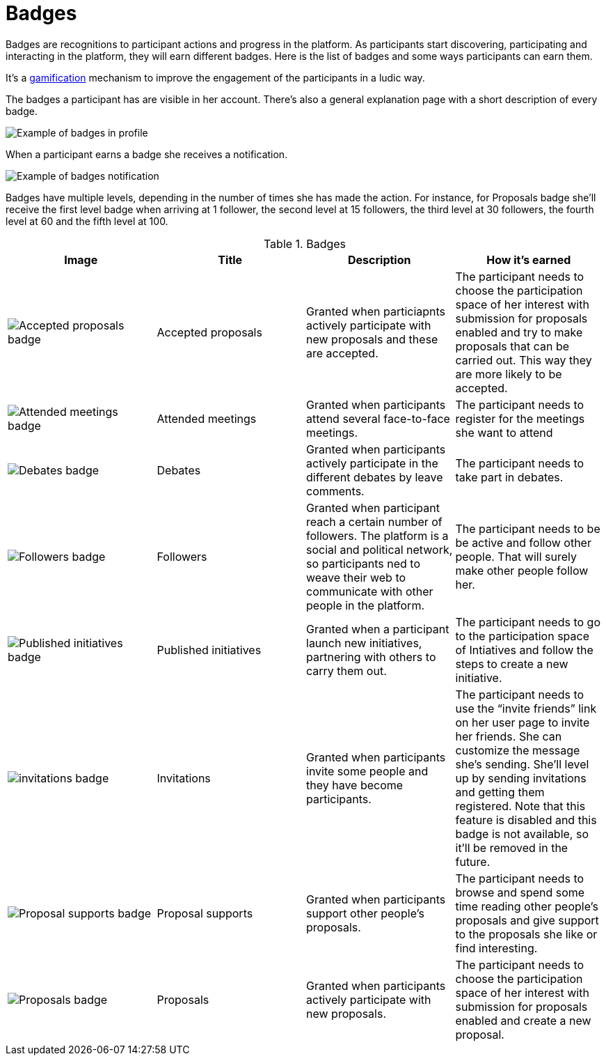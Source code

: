 = Badges

Badges are recognitions to participant actions and progress in the platform. As participants start discovering, participating
and interacting in the platform, they will earn different badges. Here is the list of badges and some ways participants can earn them.

It's a https://en.wikipedia.org/wiki/Gamification[gamification] mechanism to improve the engagement of the participants in a ludic way.

The badges a participant has are visible in her account. There's also a general explanation page with a short description of every badge.

image:features/badges/example01.png[Example of badges in profile]

When a participant earns a badge she receives a notification.

image:features/badges/notification.png[Example of badges notification]

Badges have multiple levels, depending in the number of times she has made the action. For instance, for Proposals badge
she'll receive the first level badge when arriving at 1 follower, the second level at 15 followers, the third level at 30 followers,
the fourth level at 60 and the fifth level at 100.

.Badges
|===
|Image | Title | Description | How it's earned

|image:features/badges/accepted_proposals_badge.png[Accepted proposals badge]
|Accepted proposals
|Granted when particiapnts actively participate with new proposals and these are accepted.
|The participant needs to choose the participation space of her interest with submission for proposals enabled and try to
make proposals that can be carried out. This way they are more likely to be accepted.

|image:features/badges/attended_meetings_badge.png[Attended meetings badge]
|Attended meetings
|Granted when participants attend several face-to-face meetings.
|The participant needs to register for the meetings she want to attend

|image:features/badges/debates_badge.png[Debates badge]
|Debates
|Granted when participants actively participate in the different debates by leave comments.
|The participant needs to take part in debates.

|image:features/badges/followers_badge.png[Followers badge]
|Followers
|Granted when participant reach a certain number of followers. The platform is a social and political network, so
participants ned to weave their web to communicate with other people in the platform.
|The participant needs to be be active and follow other people. That will surely make other people follow her.

|image:features/badges/published_initiatives_badge.png[Published initiatives badge]
|Published initiatives
|Granted when a participant launch new initiatives, partnering with others to carry them out.
|The participant needs to go to the participation space of Intiatives and follow the steps to create a new initiative.

|image:features/badges/invitations_badge.png[invitations badge]
|Invitations
|Granted when participants invite some people and they have become participants.
|The participant needs to use the “invite friends” link on her user page to invite her friends. She can customize the
message she's sending. She’ll level up by sending invitations and getting them registered. Note that this feature is disabled
and this badge is not available, so it'll be removed in the future.

|image:features/badges/proposal_supports_badge.png[Proposal supports badge]
|Proposal supports
|Granted when participants support other people's proposals.
|The participant needs to browse and spend some time reading other people's proposals and give support to the proposals she like or find interesting.

|image:features/badges/proposals_badge.png[Proposals badge]
|Proposals
|Granted when participants actively participate with new proposals.
|The participant needs to choose the participation space of her interest with submission for proposals enabled and create a new proposal.

|===
